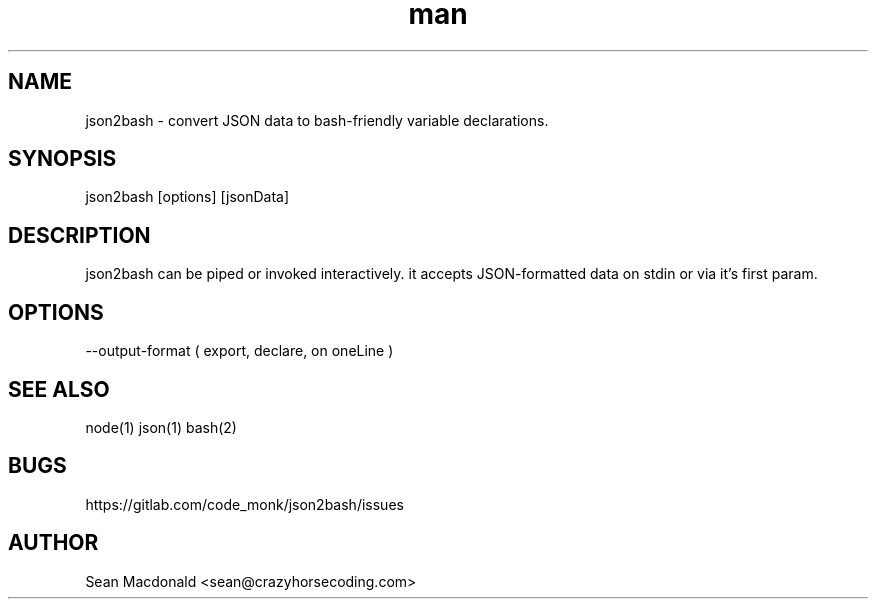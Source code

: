 .\" json2bash. convert JSON data to bash-friendly variable declarations.
.\" Contact sean@crazyhorsecoding.com to correct errors or typos.
.TH man 8 "06 Jan 2017" "1.0" "json2bash man page"
.SH NAME
json2bash - convert JSON data to bash-friendly variable declarations.
.SH SYNOPSIS
json2bash [options] [jsonData]
.SH DESCRIPTION
json2bash can be piped or invoked interactively. it accepts JSON-formatted data on stdin or via it's first param.
.SH OPTIONS
--output-format ( export, declare, on oneLine )
.SH SEE ALSO
node(1) json(1) bash(2)
.SH BUGS
https://gitlab.com/code_monk/json2bash/issues
.SH AUTHOR
Sean Macdonald <sean@crazyhorsecoding.com>